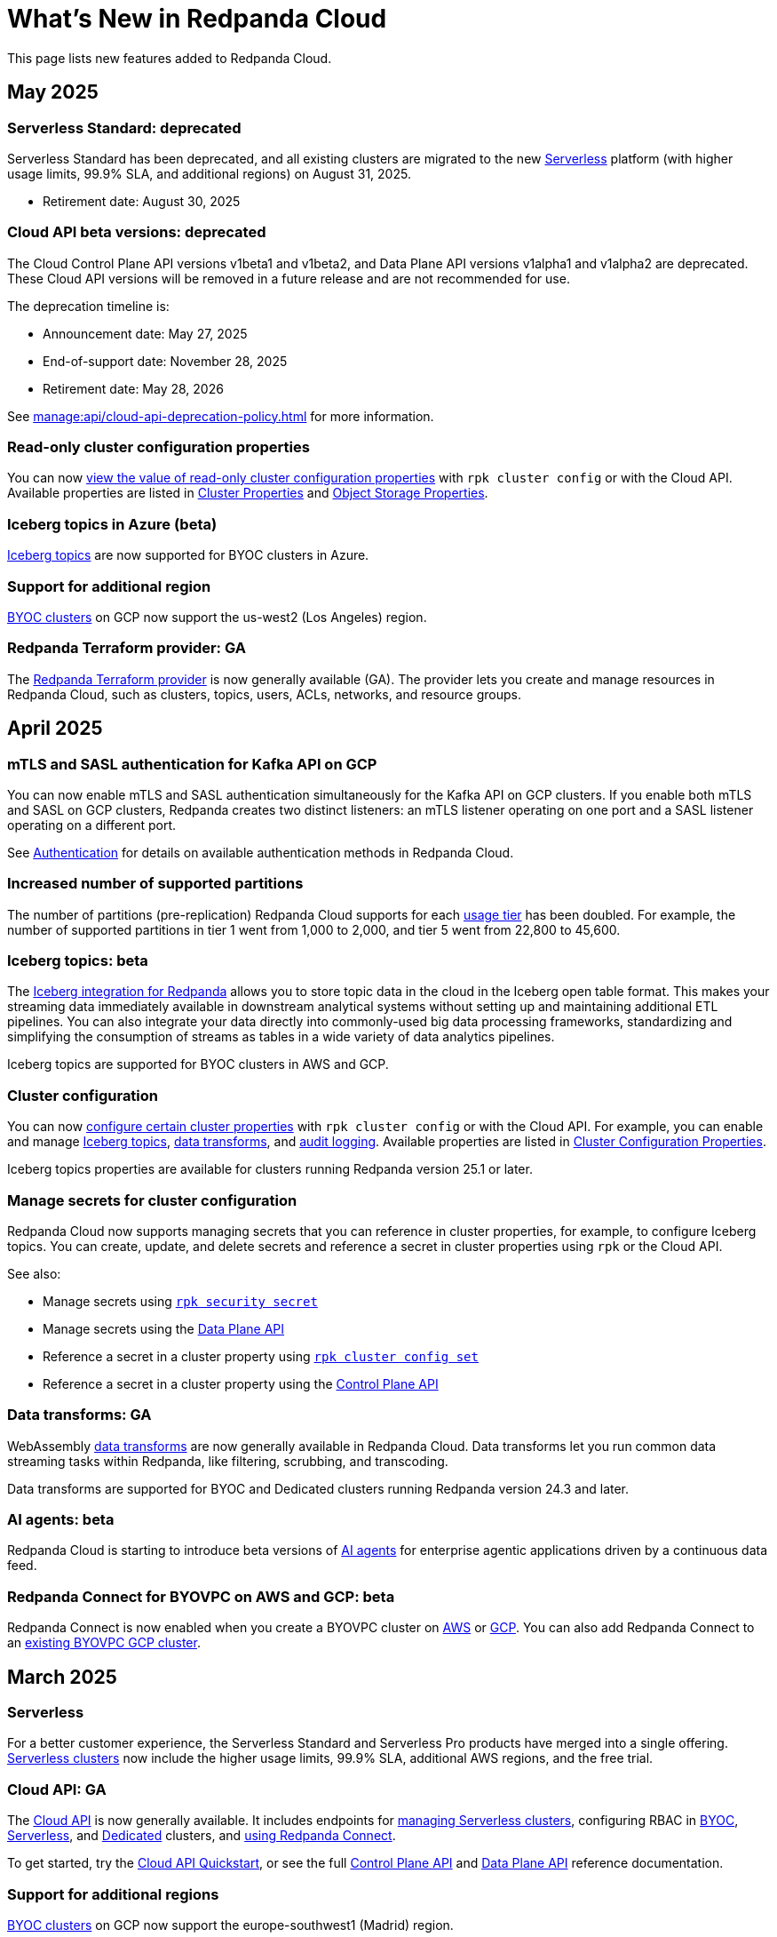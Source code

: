 = What's New in Redpanda Cloud
:description: Summary of new features in Redpanada Cloud.
:tag-pipeline-service: api:ROOT:cloud-dataplane-api.adoc#tag--Redpanda-Connect-Pipeline
:page-aliases: deploy:deployment-option/cloud/whats-new-cloud.adoc
:page-toclevels: 1


This page lists new features added to Redpanda Cloud.

== May 2025

=== Serverless Standard: deprecated

Serverless Standard has been deprecated, and all existing clusters are migrated to the new xref:get-started:cluster-types/serverless.adoc[Serverless] platform (with higher usage limits, 99.9% SLA, and additional regions) on August 31, 2025.

- Retirement date: August 30, 2025

=== Cloud API beta versions: deprecated

The Cloud Control Plane API versions v1beta1 and v1beta2, and Data Plane API versions v1alpha1 and v1alpha2 are deprecated. These Cloud API versions will be removed in a future release and are not recommended for use. 

The deprecation timeline is: 

- Announcement date: May 27, 2025
- End-of-support date: November 28, 2025
- Retirement date: May 28, 2026

See xref:manage:api/cloud-api-deprecation-policy.adoc[] for more information.

=== Read-only cluster configuration properties

You can now xref:manage:cluster-maintenance/config-cluster.adoc#view-cluster-property-values[view the value of read-only cluster configuration properties] with `rpk cluster config` or with the Cloud API. Available properties are listed in xref:reference:properties/cluster-properties.adoc[Cluster Properties] and xref:reference:properties/object-storage-properties.adoc[Object Storage Properties].

=== Iceberg topics in Azure (beta)

xref:manage:iceberg/about-iceberg-topics.adoc[Iceberg topics] are now supported for BYOC clusters in Azure.

=== Support for additional region

xref:reference:tiers/byoc-tiers.adoc#byoc-supported-regions[BYOC clusters] on GCP now support the us-west2 (Los Angeles) region.

=== Redpanda Terraform provider: GA

The xref:manage:terraform-provider.adoc[Redpanda Terraform provider] is now generally available (GA). The provider lets you create and manage resources in Redpanda Cloud, such as clusters, topics, users, ACLs, networks, and resource groups.

== April 2025

=== mTLS and SASL authentication for Kafka API on GCP

You can now enable mTLS and SASL authentication simultaneously for the Kafka API on GCP clusters. If you enable both mTLS and SASL on GCP clusters, Redpanda creates two distinct listeners: an mTLS listener operating on one port and a SASL listener operating on a different port.

See xref:security:cloud-authentication.adoc#service-authentication[Authentication] for details on available authentication methods in Redpanda Cloud.

=== Increased number of supported partitions

The number of partitions (pre-replication) Redpanda Cloud supports for each xref:reference:tiers/index.adoc[usage tier] has been doubled. For example, the number of supported partitions in tier 1 went from 1,000 to 2,000, and tier 5 went from 22,800 to 45,600.   

=== Iceberg topics: beta

The xref:manage:iceberg/about-iceberg-topics.adoc[Iceberg integration for Redpanda] allows you to store topic data in the cloud in the Iceberg open table format. This makes your streaming data immediately available in downstream analytical systems without setting up and maintaining additional ETL pipelines. You can also integrate your data directly into commonly-used big data processing frameworks, standardizing and simplifying the consumption of streams as tables in a wide variety of data analytics pipelines.

Iceberg topics are supported for BYOC clusters in AWS and GCP.

=== Cluster configuration

You can now xref:manage:cluster-maintenance/config-cluster.adoc[configure certain cluster properties] with `rpk cluster config` or with the Cloud API. For example, you can enable and manage xref:manage:iceberg/about-iceberg-topics.adoc[Iceberg topics], xref:develop:data-transforms/index.adoc[data transforms], and xref:manage:audit-logging.adoc[audit logging]. Available properties are listed in xref:reference:properties/cluster-properties.adoc[Cluster Configuration Properties].

Iceberg topics properties are available for clusters running Redpanda version 25.1 or later.

=== Manage secrets for cluster configuration

Redpanda Cloud now supports managing secrets that you can reference in cluster properties, for example, to configure Iceberg topics. You can create, update, and delete secrets and reference a secret in cluster properties using `rpk` or the Cloud API.

See also:

* Manage secrets using xref:reference:rpk/rpk-security/rpk-security-secret.adoc[`rpk security secret`]
* Manage secrets using the xref:manage:api/cloud-dataplane-api.adoc#manage-secrets[Data Plane API]
* Reference a secret in a cluster property using xref:reference:rpk/rpk-cluster/rpk-cluster-config-set.adoc[`rpk cluster config set`]
* Reference a secret in a cluster property using the xref:manage:cluster-maintenance/config-cluster.adoc[Control Plane API]

=== Data transforms: GA

WebAssembly xref:develop:data-transforms/index.adoc[data transforms] are now generally available in Redpanda Cloud. Data transforms let you run common data streaming tasks within Redpanda, like filtering, scrubbing, and transcoding. 

Data transforms are supported for BYOC and Dedicated clusters running Redpanda version 24.3 and later.

=== AI agents: beta

Redpanda Cloud is starting to introduce beta versions of xref:develop:agents/about.adoc[AI agents] for enterprise agentic applications driven by a continuous data feed.

=== Redpanda Connect for BYOVPC on AWS and GCP: beta

Redpanda Connect is now enabled when you create a BYOVPC cluster on xref:get-started:cluster-types/byoc/aws/vpc-byo-aws.adoc[AWS] or xref:get-started:cluster-types/byoc/gcp/vpc-byo-gcp.adoc[GCP]. You can also add Redpanda Connect to an xref:get-started:cluster-types/byoc/gcp/enable-rpcn-byovpc-gcp.adoc[existing BYOVPC GCP cluster].

== March 2025

=== Serverless

For a better customer experience, the Serverless Standard and Serverless Pro products have merged into a single offering. xref:get-started:cluster-types/serverless.adoc[Serverless clusters] now include the higher usage limits, 99.9% SLA, additional AWS regions, and the free trial. 

=== Cloud API: GA

The xref:manage:api/cloud-api-overview.adoc[Cloud API] is now generally available. It includes endpoints for xref:manage:api/cloud-serverless-controlplane-api.adoc[managing Serverless clusters], configuring RBAC in xref:manage:api/cloud-byoc-controlplane-api.adoc#manage-rbac[BYOC], xref:manage:api/cloud-serverless-controlplane-api.adoc#manage-rbac[Serverless], and xref:manage:api/cloud-dedicated-controlplane-api.adoc#manage-rbac[Dedicated] clusters, and xref:manage:api/cloud-dataplane-api.adoc#use-redpanda-connect[using Redpanda Connect]. 

To get started, try the xref:manage:api/cloud-api-quickstart.adoc[Cloud API Quickstart], or see the full xref:api:ROOT:cloud-controlplane-api.adoc[Control Plane API] and xref:api:ROOT:cloud-dataplane-api.adoc[Data Plane API] reference documentation.

=== Support for additional regions

xref:reference:tiers/byoc-tiers.adoc#byoc-supported-regions[BYOC clusters] on GCP now support the europe-southwest1 (Madrid) region.

=== BYOVPC support in the Redpanda Terraform provider 0.14.0: Beta

The link:https://registry.terraform.io/providers/redpanda-data/redpanda/latest/docs/resources/cluster#byovpc[Redpanda Terraform provider] now supports BYOVPC clusters on AWS and GCP. You can use the provider to create and manage BYOVPC clusters in Redpanda Cloud.

== February 2025

=== Role-based access control (RBAC)

With xref:security:authorization/rbac/rbac.adoc[RBAC in the control plane], you can manage access to organization-level resources like clusters, resource groups, and networks. For example, you could grant everyone access to clusters in a development resource group while limiting access to clusters in a production resource group. Or, you could limit access to geographically-dispersed clusters in accordance with data residency laws. With xref:security:authorization/rbac/rbac_dp.adoc[RBAC in the data plane], you can configure cluster-level permissions for provisioned users at scale. 

=== Improved Private Service Connect support with AZ affinity

The latest version of the Redpanda xref:networking:gcp-private-service-connect.adoc[GCP Private Service Connect] service provides the ability to allow requests from Private Service Connect endpoints to stay within the same availability zone, avoiding additional networking costs. The service is now fully supported (GA). To upgrade, contact https://support.redpanda.com/hc/en-us/requests/new[Redpanda Support^]. 

IMPORTANT: Deprecated: The original GCP Private Service Connect service is deprecated and will be removed in a future release.

=== Serverless Pro usage limits increased

Usage limits for Serverless Pro clusters increased to: ingress = 100 MBps, egress = 300 MBps, partitions = 5000.

=== Cloud API reference

The Cloud API reference is now provided as separate references for the xref:api:ROOT:cloud-controlplane-api.adoc[Control Plane API] and xref:api:ROOT:cloud-dataplane-api.adoc[Data Plane APIs]. The Control Plane API and Data Plane APIs follow separate OpenAPI specifications, so the reference is updated to better reflect the structure of the Cloud APIs and to improve usability of the documentation. See also: xref:manage:api/cloud-api-overview.adoc[].

== January 2025

=== New tiers and regions on Azure

xref:reference:tiers/index.adoc[Tiers 1-5] are now supported for BYOC and Dedicated clusters running on Azure. Also, the following xref:reference:tiers/dedicated-tiers.adoc#dedicated-supported-regions[regions] were added for Dedicated clusters: Central US, East US 2, Norway East. 

=== Serverless Pro: LA

Serverless Pro is a new enterprise-level cluster option. It is similar to Serverless Standard, but with higher usage limits and Enterprise support. This is a limited availability (LA) release. To start using Serverless Pro, contact https://redpanda.com/try-redpanda?section=enterprise-trial[Redpanda Sales^]. 

=== AWS PrivateLink: GA

AWS PrivateLink is now generally available for private networking in the xref:networking:configure-privatelink-in-cloud-ui.adoc[Cloud UI] and the xref:networking:aws-privatelink.adoc[Cloud API].

== December 2024

=== Support for additional regions

For xref:reference:tiers/byoc-tiers.adoc#byoc-supported-regions[BYOC clusters], Redpanda added support for the following regions:

* GCP: europe-west9 (Paris), southamerica-west1 (Santiago)
* AWS: ap-southeast-3 (Jakarta), eu-north-1 (Stockholm), eu-south-1 (Milan), eu-west-3 (Paris)

=== Redpanda Connect updates

Redpanda Connect is now available on Dedicated clusters. This is a limited availability (LA) release. xref:develop:connect/configuration/secret-management.adoc[Secret management] is also available on BYOC, Dedicated, and Serverless clusters so that you can add secrets to your pipelines without exposing them.

=== Leader pinning

For a Redpanda cluster deployed across multiple availability zones (AZs), xref:develop:produce-data/leader-pinning.adoc[leader pinning] ensures that a topic's partition leaders are geographically closer to clients. Leader pinning can lower networking costs and help guarantee lower latency by routing produce and consume requests to brokers located in certain AZs.

== November 2024

=== BYOVPC on AWS: beta

With standard BYOC clusters, Redpanda manages security policies and resources for your VPC, including subnetworks, service accounts, IAM roles, firewall rules, and storage buckets. For the highest level of security, you can manage these resources yourself with a xref:get-started:cluster-types/byoc/aws/vpc-byo-aws.adoc[BYOVPC on AWS], previously known as _customer-managed VPC_. 

=== Customer-managed VNet on Azure: LA

With standard BYOC clusters, Redpanda manages security policies and resources for your virtual network (VNet), including subnetworks, managed identities, IAM roles, security groups, and storage accounts. For the highest level of security, you can manage these resources yourself with a xref:get-started:cluster-types/byoc/azure/vnet-azure.adoc[customer-managed VNet on Azure]. Because Azure functionality is provided in limited availability, to unlock this feature, contact https://support.redpanda.com/hc/en-us/requests/new[Redpanda support^]. 

== October 2024

=== BYOC support in the Terraform provider 0.10

The xref:manage:terraform-provider.adoc[Terraform provider] now supports BYOC clusters. You can use the provider to create and manage BYOC clusters in Redpanda Cloud.

=== Azure Marketplace for Dedicated clusters

You can contact https://redpanda.com/try-redpanda?section=enterprise-trial[Redpanda sales^] to request a private offer for monthly or annual xref:billing:azure-commit.adoc[committed use through the Azure Marketplace]. You can then quickly provision Dedicated clusters in Redpanda Cloud, and you can view your bills and manage your subscription directly in Azure Marketplace.

=== Support for AWS Graviton3

Redpanda now supports compute-optimized tiers with AWS Graviton3 processors. This saves over 50% in instance costs in all xref:reference:tiers/byoc-tiers.adoc[BYOC tiers].

=== Redpanda Terraform Provider for Redpanda Cloud: beta

The xref:manage:terraform-provider.adoc[Redpanda Terraform provider] lets you create and manage resources in Redpanda Cloud, such as clusters, topics, users, ACLs, networks, and resource groups.

== September 2024

=== Schedule maintenance windows

Redpanda Cloud now offers greater flexibility to schedule upgrades to your cluster. By default, Redpanda Cloud may run maintenance operations on any day at any time. You can override this default and * xref:manage:maintenance.adoc#maintenance-windows[schedule a maintenance window], which requires Redpanda Cloud to run operations on your specified day and time. 

=== Redpanda Connect: LA for BYOC, beta for Serverless

xref:develop:connect/about.adoc[Redpanda Connect] is now integrated into Redpanda Cloud and available as a fully-managed service. This is a limited availability (LA) release for BYOC and a beta release for Serverless. xref:develop:connect/components/catalog.adoc[Choose from a range of connectors, processors, and other components] to quickly build and deploy streaming data pipelines or AI applications from the xref:develop:connect/connect-quickstart.adoc[Cloud UI] or using the pass:a,m[xref:{tag-pipeline-service}[Data Plane API\]]. Comprehensive metrics, monitoring, and per pipeline scaling are also available. To start using Redpanda Connect, xref:develop:connect/connect-quickstart.adoc[try this quickstart].

For more detailed information about recent component updates, see xref:redpanda-connect:ROOT:whats_new_rpcn.adoc[What's New in Redpanda Connect].

=== Dedicated on Azure: LA

Redpanda now supports xref:get-started:cluster-types/dedicated/create-dedicated-cloud-cluster-aws.adoc[Dedicated clusters on Azure]. This is a limited availability (LA) release for Dedicated clusters. 

=== Remote read replicas on customer-managed VPC

The beta release of xref:get-started:cluster-types/byoc/remote-read-replicas.adoc[remote read replicas] has been extended to support customer-managed VPC deployments. 

== July 2024

=== Redpanda Cloud docs

The https://docs.redpanda.com/home/[Redpanda Docs site] has been redesigned for an easier experience navigating Redpanda Cloud docs. We hope that our docs help and inspire our users. Please share your feedback with the links at the bottom of any doc page. 

=== BYOC on Azure: LA

Redpanda now supports xref:get-started:cluster-types/byoc/azure/create-byoc-cluster-azure.adoc[BYOC clusters on Azure]. This is a limited availability (LA) release for BYOC clusters. 

=== Enhancements to Serverless: LA 

* The xref:manage:api/cloud-serverless-controlplane-api.adoc[Redpanda Cloud API] now includes support for xref:get-started:cluster-types/serverless.adoc[Serverless]. 
* The Redpanda Schema Registry API is now exposed for Serverless.
* Serverless subscriptions can now see detailed billing activity on the *Billing* page. 
* Serverless added a 99.5% uptime https://www.redpanda.com/legal/redpanda-cloud-service-level-agreement[SLA] (service level agreement).

=== Self service sign up for Dedicated on AWS Marketplace

To start using Dedicated, sign up on the xref:billing:aws-pay-as-you-go.adoc[AWS Marketplace]. New subscriptions receive $300 (USD) in free credits to spend in the first 30 days. AWS Marketplace charges for anything beyond $300, unless you cancel the subscription. After your credits have been used, you can continue using your cluster without any commitment, only paying for what you consume.

=== Support for additional regions

For xref:reference:tiers/byoc-tiers.adoc#byoc-supported-regions[BYOC clusters] and xref:reference:tiers/dedicated-tiers.adoc#dedicated-supported-regions[Dedicated clusters], Redpanda added support for the following regions:

* GCP: asia-east1 (Taiwan), asia-northeast1 (Tokyo), southamerica-east1 (São Paulo)
* AWS: ap-east-1 (Hong Kong), ap-northeast-1 (Tokyo), me-central-1 (UAE)

== June 2024

=== Remote read replica topics on BYOC: beta

You can now create xref:get-started:cluster-types/byoc/remote-read-replicas.adoc[remote read replica topics] on a BYOC cluster with the Cloud API. A remote read replica topic is a read-only topic that mirrors a topic on a different cluster. It can serve any consumer, without increasing the load on the source cluster. 

=== Higher connection limits in usage tiers

Redpanda has increased the number of client connections in all xref:reference:tiers/byoc-tiers.adoc[tiers]. For example, tier 1 now supports up to 9,000 maximum connections, and tier 9 supports up to 450,000 maximum connections. Connections are regulated per broker for best performance. 

== May 2024

=== Cloud API: beta

The Cloud API allows you to programmatically manage clusters and resources in your Redpanda Cloud organization. For more information, see the xref:manage:api/cloud-api-quickstart.adoc[Cloud API Quickstart], the xref:manage:api/cloud-api-overview.adoc[Cloud API Overview], and the full xref:api:ROOT:cloud-controlplane-api.adoc[Control Plane API] and xref:api:ROOT:cloud-dataplane-api.adoc[Data Plane API] reference documentation.

=== mTLS authentication for Kafka API clients

mTLS authentication is now available for Kafka API clients. You can xref:security:cloud-authentication.adoc#mtls[enable mTLS] for your cluster using the Cloud API.

=== Manage private connectivity in the UI

You can now manage GCP Private Service Connect and AWS PrivateLink connections to your BYOC or Dedicated cluster on the *Cluster settings* page in Redpanda Cloud. See the steps for xref:networking:configure-privatelink-in-cloud-ui.adoc[PrivateLink] and xref:networking:configure-private-service-connect-in-cloud-ui.adoc[Private Service Connect].

=== Single message transforms

Redpanda now provides xref:develop:managed-connectors/transforms.adoc[single message transforms (SMTs)] to help you modify data as it passes through a connector, without needing additional stream processors.

=== Support for additional regions

* For xref:reference:tiers/byoc-tiers.adoc#byoc-supported-regions[BYOC clusters], Redpanda added support for the GPC us-west1 region (Oregon) and the AWS ap-south-1 region (Mumbai).

* For xref:reference:tiers/dedicated-tiers.adoc#dedicated-supported-regions[Dedicated clusters], Redpanda added support for the AWS ap-south-1 region. 

=== Simplified navigation and namespaces renamed resource groups

Redpanda Cloud has a simplified navigation, with clusters and networks available at the top level. It now has a global view of all resources in your organization. Namespaces are now called glossterm:resource group[,resource groups], although the functionality remains the same.

== April 2024

=== Additional cloud tiers for BYOC

When you create a BYOC or Dedicated cluster, you select a xref:reference:tiers/byoc-tiers.adoc[cloud tier] with the expected usage for your cluster, including the maximum ingress, egress, partitions (pre-replication), and connections. Redpanda has added tiers 8 and 9 for BYOC clusters, which provide higher supported configurations.

== March 2024

=== Serverless: limited availability

xref:get-started:cluster-types/serverless.adoc[Redpanda Serverless] moved out of beta and into limited availability (LA). This means that it has usage limits and no public SLA. During LA, existing clusters can scale to the usage limits, but new clusters may need to wait for availability. Serverless is the fastest and easiest way to start data streaming. It is a production-ready deployment option with automatically-scaling clusters available instantly. To start using Serverless, https://redpanda.com/try-redpanda/cloud-trial#serverless[sign up for a free trial^]. This is no base cost, and with pay-as-you-go billing after the trial, you only pay for what you consume. 

=== Authentication with SSO

Redpanda Cloud now supports OpenID Connect (OIDC) integration, so administrators can leverage existing identity providers for user authentication to your Redpanda organization with xref:security:cloud-authentication.adoc#single-sign-on[single sign-on] (SSO). Redpanda uses OIDC to delegate the authentication process to an external IdP, such as Okta. To enable this for your account, contact https://support.redpanda.com/hc/en-us/requests/new[Redpanda support^].

== February 2024

=== AWS PrivateLink

xref:networking:aws-privatelink.adoc[AWS PrivateLink] is now available as an easy and highly secure way to connect to Redpanda Cloud from your VPC. You can set up the PrivateLink endpoint service for a new cluster or an existing cluster. To enable AWS PrivateLink for your account, contact https://support.redpanda.com/hc/en-us/requests/new[Redpanda support^].

=== Additional cloud tiers

When you create a cluster, you select a xref:reference:tiers/byoc-tiers.adoc[cloud tier] with the expected throughput for your cluster, including the maximum ingress, egress, partitions, and connections. On February 5, Redpanda added tiers 6 and 7 for BYOC clusters, which provide higher throughput limits.

== January 2024

=== Usage-based billing in marketplace

Redpanda Cloud now supports xref:billing:billing.adoc[usage-based billing] for Dedicated clusters. Contact https://redpanda.com/try-redpanda?section=enterprise-trial[Redpanda sales^] to request a private offer for monthly or annual committed use. You can then use existing Google Cloud Marketplace or AWS Marketplace credits to quickly provision Dedicated Cloud clusters, and you can view your bills and manage your subscription directly in the marketplace.

== December 2023

=== Serverless clusters: beta

xref:get-started:cluster-types/serverless.adoc[Redpanda Serverless] is a managed streaming service (Kafka API) that completely abstracts users from scaling and operational concerns, and you only pay for what you consume. It's the fastest and easiest way to start event streaming in the cloud. You can try the beta release of Redpanda Serverless with a free trial. 

== November 2023

=== AWS BYOC support for ARM-based Graviton2

BYOC clusters on AWS now support ARM-based Graviton2 instances. This lowers VM costs and supports increased partition count.

=== Iceberg Sink connector

With the xref:develop:managed-connectors/create-iceberg-sink-connector.adoc[managed connector for Apache Iceberg], you can write data into Iceberg tables. This enables integration with the data lake ecosystem and efficient data management for complex analytics.

=== Schema Registry management

In the Redpanda Console UI, you can xref:manage:schema-reg/schema-reg-ui.adoc[perform Schema Registry operations], such as registering a schema, creating a new version of it, and configuring compatibility. The **Schema Registry** page lists verified schemas, including their serialization format and versions. Select an individual schema to see which topics it applies to.

=== Maintenance windows

With maintenance windows, you have greater flexibility to plan upgrades to your cluster. By default, Redpanda Cloud upgrades take place on Tuesdays. Optionally, on the **Cluster settings** page, you can select a window of specific off-hours for your business for Redpanda to apply updates. All times are in Coordinated Universal Time (UTC). Updates may start at any time during that window. 
